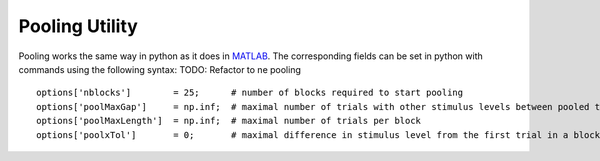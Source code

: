 .. _pooling-utility:

Pooling Utility
===============

Pooling works the same way in python as it does in
`MATLAB <https://github.com/wichmann-lab/psignifit/wiki/Pooling-Utility>`__.
The corresponding fields can be set in python with commands using the
following syntax:
TODO: Refactor to ne pooling

::

   options['nblocks']        = 25;      # number of blocks required to start pooling
   options['poolMaxGap']     = np.inf;  # maximal number of trials with other stimulus levels between pooled trials
   options['poolMaxLength']  = np.inf;  # maximal number of trials per block
   options['poolxTol']       = 0;       # maximal difference in stimulus level from the first trial in a block 
